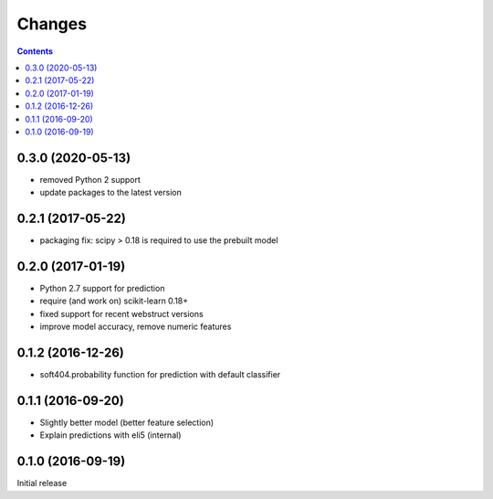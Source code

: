 Changes
=======

.. contents::

0.3.0 (2020-05-13)
------------------

- removed Python 2 support
- update packages to the latest version


0.2.1 (2017-05-22)
------------------

- packaging fix: scipy > 0.18 is required to use the prebuilt model


0.2.0 (2017-01-19)
------------------

- Python 2.7 support for prediction
- require (and work on) scikit-learn 0.18+
- fixed support for recent webstruct versions
- improve model accuracy, remove numeric features


0.1.2 (2016-12-26)
------------------

- soft404.probability function for prediction with default classifier


0.1.1 (2016-09-20)
------------------

- Slightly better model (better feature selection)
- Explain predictions with eli5 (internal)


0.1.0 (2016-09-19)
------------------

Initial release
